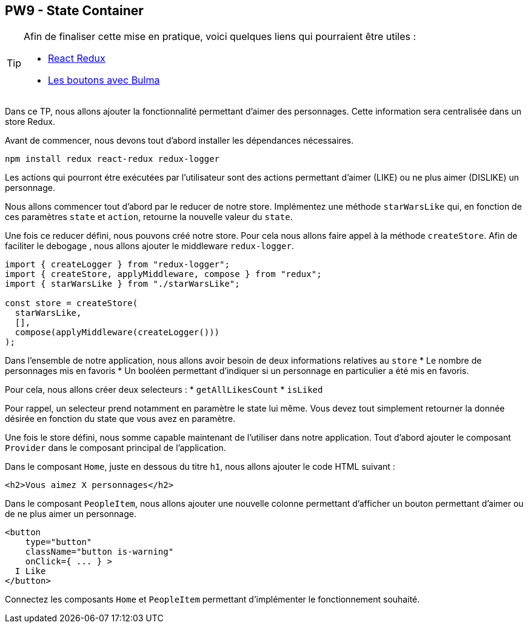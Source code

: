 == PW9   - State Container

[TIP]
=====================================================================

Afin de finaliser cette mise en pratique, voici quelques liens qui pourraient être utiles :

* https://redux.js.org/basics/usage-with-react[React Redux]
* https://bulma.io/documentation/elements/button/[Les boutons avec Bulma]
=====================================================================

Dans ce TP, nous allons ajouter la fonctionnalité permettant d'aimer des personnages. Cette information sera centralisée dans un store Redux.

Avant de commencer, nous devons tout d'abord installer les dépendances nécessaires.

[source]
----
npm install redux react-redux redux-logger
----

Les actions qui pourront étre exécutées par l'utilisateur sont des actions permettant d'aimer (LIKE) ou ne plus aimer (DISLIKE) un personnage.

Nous allons commencer tout d'abord par le reducer de notre store.
Implémentez une méthode `starWarsLike` qui, en fonction de ces paramètres `state` et `action`, retourne la nouvelle valeur du `state`.

Une fois ce reducer défini, nous pouvons créé notre store. Pour cela nous allons faire appel à la méthode `createStore`.
Afin de faciliter le debogage , nous allons ajouter le middleware `redux-logger`.

[source, javascript]
----
import { createLogger } from "redux-logger";
import { createStore, applyMiddleware, compose } from "redux";
import { starWarsLike } from "./starWarsLike";

const store = createStore(
  starWarsLike,
  [],
  compose(applyMiddleware(createLogger()))
);
----

Dans l'ensemble de notre application, nous allons avoir besoin de deux informations relatives au `store`
* Le nombre de personnages mis en favoris
* Un booléen permettant d'indiquer si un personnage en particulier a été mis en favoris.

Pour cela, nous allons créer deux selecteurs :
* `getAllLikesCount`
* `isLiked`

Pour rappel, un selecteur prend notamment en paramètre le state lui même. Vous devez tout simplement retourner la donnée désirée en fonction du state que vous avez en paramètre.

Une fois le store défini, nous somme capable maintenant de l'utiliser dans notre application. Tout d'abord ajouter le composant `Provider` dans le composant principal de l'application.

Dans le composant `Home`, juste en dessous du titre `h1`, nous allons ajouter le code HTML suivant :

[source, html]
----
<h2>Vous aimez X personnages</h2>
----

Dans le composant `PeopleItem`, nous allons ajouter une nouvelle colonne permettant d'afficher un bouton permettant d'aimer ou de ne plus aimer un personnage.

[source, javascript]
----
<button
    type="button"
    className="button is-warning"
    onClick={ ... } >
  I Like
</button>
----

Connectez les composants `Home` et `PeopleItem` permettant d'implémenter le fonctionnement souhaité.

